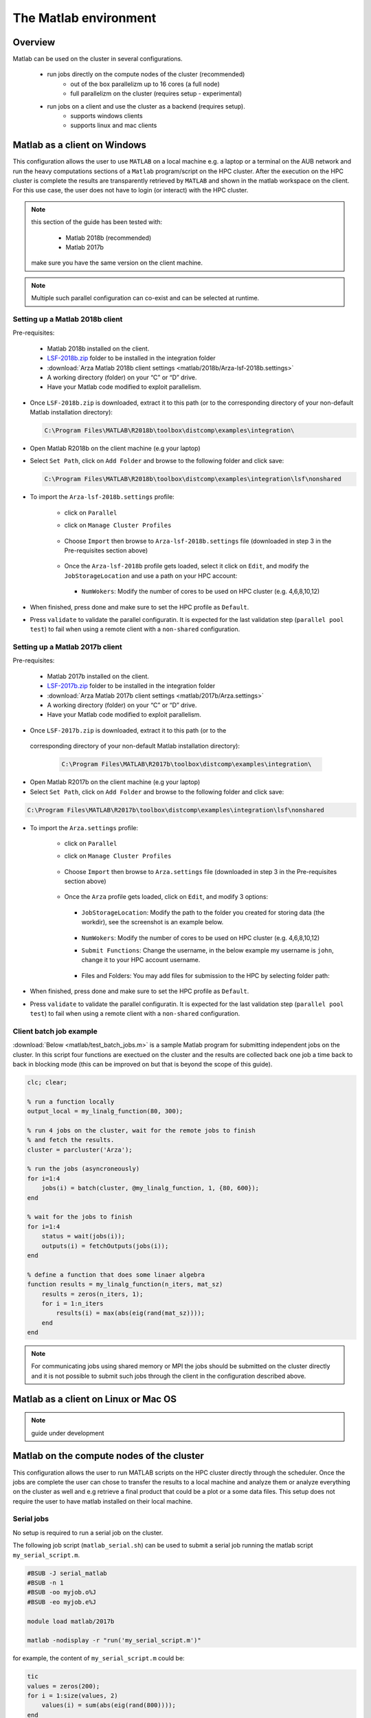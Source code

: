 The Matlab environment
======================

Overview
^^^^^^^^

Matlab can be used on the cluster in several configurations.

  - run jobs directly on the compute nodes of the cluster (recommended)
        + out of the box parallelizm up to 16 cores (a full node)
        + full parallelizm on the cluster (requires setup - experimental)
  - run jobs on a client and use the cluster as a backend (requires setup).
        + supports windows clients
        + supports linux and mac clients

Matlab as a client on Windows
^^^^^^^^^^^^^^^^^^^^^^^^^^^^^

This configuration allows the user to use ``MATLAB`` on a local machine e.g. a
laptop or a terminal on the AUB network and run the heavy computations sections
of a ``Matlab`` program/script on the HPC cluster. After the execution on the
HPC cluster is complete the results are transparently retrieved by ``MATLAB``
and shown in the matlab workspace on the client. For this use case, the user
does not have to login (or interact) with the HPC cluster.

.. note:: this section of the guide has been tested with:

        - Matlab 2018b (recommended)
        - Matlab 2017b

   make sure you have the same version on the client machine.

.. note:: Multiple such parallel configuration can co-exist and can be selected
 at runtime.

Setting up a Matlab 2018b client
++++++++++++++++++++++++++++++++

Pre-requisites:

  - Matlab 2018b installed on the client.
  - `LSF-2018b.zip <https://mailaub-my.sharepoint.com/:u:/g/personal/sitani_aub_edu_lb/EYFLeZMvpL5HuM6-Hr7hXQcBbCYfiALkodKw86OJOWZt7w?e=0AoJFR>`_ folder to be installed in the integration folder
  - :download:`Arza Matlab 2018b client settings <matlab/2018b/Arza-lsf-2018b.settings>`
  - A working directory (folder) on your “C” or “D” drive.
  - Have your Matlab code modified to exploit parallelism.


- Once ``LSF-2018b.zip`` is downloaded, extract it to this path (or to the
  corresponding directory of your non-default Matlab installation directory):

  .. code-block:: bash

     C:\Program Files\MATLAB\R2018b\toolbox\distcomp\examples\integration\

  .. figure:: matlab/2018b/screenshots/matlab_Screenshot_dir_structure.png
     :scale: 100 %
     :alt:

- Open Matlab R2018b on the client machine (e.g your laptop)
- Select ``Set Path``, click on ``Add Folder`` and browse to the following folder and click save:

  .. code-block:: bash

      C:\Program Files\MATLAB\R2018b\toolbox\distcomp\examples\integration\lsf\nonshared

  .. figure:: matlab/2018b/screenshots/matlab_Screenshot_set_path.png
     :scale: 25 %
     :alt:

- To import the ``Arza-lsf-2018b.settings`` profile:

    + click on ``Parallel``
    + click on ``Manage Cluster Profiles``

      .. figure:: matlab/2018b/screenshots/matlab_Screenshot_2.png
         :scale: 100 %
         :alt:

    + Choose ``Import`` then browse to ``Arza-lsf-2018b.settings`` file
      (downloaded in step 3 in the Pre-requisites section above)

      .. figure:: matlab/2018b/screenshots/matlab_Screenshot_3.png
         :scale: 100 %
         :alt:

    + Once the ``Arza-lsf-2018b`` profile gets loaded, select it click on
      ``Edit``, and modify the ``JobStorageLocation`` and use a path on your
      HPC account:

      .. figure:: matlab/2018b/screenshots/matlab_Screenshot_remote_job_storage_location.png
         :scale: 100 %
         :alt:

      + ``NumWokers``: Modify the number of cores to be used on HPC cluster
        (e.g. 4,6,8,10,12)

- When finished, press done and make sure to set the HPC profile as ``Default``.

- Press ``validate`` to validate the parallel configuratin. It is expected for
  the last validation step (``parallel pool test``) to fail when using a remote
  client with a ``non-shared`` configuration.

  .. figure:: matlab/2018b/screenshots/matlab_Screenshot_validation.png
     :scale: 100 %
     :alt:


Setting up a Matlab 2017b client
++++++++++++++++++++++++++++++++

Pre-requisites:

  - Matlab 2017b installed on the client.
  - `LSF-2017b.zip <https://mailaub-my.sharepoint.com/:u:/g/personal/sitani_aub_edu_lb/EfYpNqe_hylNqoDeLvvYPnwBgsG-o8VIDXPM6JuMFzwwIg?e=cvGBQg>`_ folder to be installed in the integration folder
  - :download:`Arza Matlab 2017b client settings <matlab/2017b/Arza.settings>`
  - A working directory (folder) on your “C” or “D” drive.
  - Have your Matlab code modified to exploit parallelism.

- Once ``LSF-2017b.zip`` is downloaded, extract it to this path (or to the
 corresponding directory of your non-default Matlab installation directory):

  .. code-block:: bash

     C:\Program Files\MATLAB\R2017b\toolbox\distcomp\examples\integration\

- Open Matlab R2017b on the client machine (e.g your laptop)
- Select ``Set Path``, click on ``Add Folder`` and browse to the following folder and click save:

.. code-block:: bash

    C:\Program Files\MATLAB\R2017b\toolbox\distcomp\examples\integration\lsf\nonshared

.. figure:: matlab/2017b/screenshots/matlab_Screenshot_1.png
   :scale: 100 %
   :alt:

- To import the ``Arza.settings`` profile:

    + click on ``Parallel``
    + click on ``Manage Cluster Profiles``

      .. figure:: matlab/2017b/screenshots/matlab_Screenshot_2.png
         :scale: 100 %
         :alt:

    + Choose ``Import`` then browse to ``Arza.settings`` file
      (downloaded in step 3 in the Pre-requisites section above)

      .. figure:: matlab/2017b/screenshots/matlab_Screenshot_3.png
         :scale: 100 %
         :alt:

    + Once the ``Arza`` profile gets loaded, click on ``Edit``, and modify 3 options:

      .. figure:: matlab/2017b/screenshots/matlab_Screenshot_4.png
         :scale: 100 %
         :alt:

      + ``JobStorageLocation``: Modify the path to the folder you created for
        storing data (the workdir), see the screenshot is an example below.

          .. figure:: matlab/2017b/screenshots/matlab_Screenshot_5.png
             :scale: 100 %
             :alt:

      + ``NumWokers``: Modify the number of cores to be used on HPC cluster
        (e.g. 4,6,8,10,12)

      + ``Submit Functions``: Change the username, in the below example my
        username is ``john``, change it to your HPC account username.

          .. figure:: matlab/2017b/screenshots/matlab_Screenshot_6.png
             :scale: 100 %
             :alt:

      +  Files and Folders: You may add files for submission to the HPC by selecting folder path:

          .. figure:: matlab/2017b/screenshots/matlab_Screenshot_7.png
             :scale: 100 %
             :alt:

- When finished, press done and make sure to set the HPC profile as ``Default``.

- Press ``validate`` to validate the parallel configuratin. It is expected for
  the last validation step (``parallel pool test``) to fail when using a remote
  client with a ``non-shared`` configuration.


Client batch job example
++++++++++++++++++++++++

:download:`Below <matlab/test_batch_jobs.m>` is a sample Matlab program for
submitting independent jobs on the cluster. In this script four functions are
exectued on the cluster and the results are collected back one job a time back
to back in blocking mode (this can be improved on but that is beyond the scope
of this guide).

.. code-block:: matlab

    clc; clear;

    % run a function locally
    output_local = my_linalg_function(80, 300);

    % run 4 jobs on the cluster, wait for the remote jobs to finish
    % and fetch the results.
    cluster = parcluster('Arza');

    % run the jobs (asyncroneously)
    for i=1:4
        jobs(i) = batch(cluster, @my_linalg_function, 1, {80, 600});
    end

    % wait for the jobs to finish
    for i=1:4
        status = wait(jobs(i));
        outputs(i) = fetchOutputs(jobs(i));
    end

    % define a function that does some linaer algebra
    function results = my_linalg_function(n_iters, mat_sz)
        results = zeros(n_iters, 1);
        for i = 1:n_iters
            results(i) = max(abs(eig(rand(mat_sz))));
        end
    end

.. note:: For communicating jobs using shared memory or MPI the jobs should be
 submitted on the cluster directly and it is not possible to submit such jobs
 through the client in the configuration described above.

Matlab as a client on Linux or Mac OS
^^^^^^^^^^^^^^^^^^^^^^^^^^^^^^^^^^^^^

.. note:: guide under development

Matlab on the compute nodes of the cluster
^^^^^^^^^^^^^^^^^^^^^^^^^^^^^^^^^^^^^^^^^^

This configuration allows the user to run MATLAB scripts on the HPC cluster
directly through the scheduler. Once the jobs are complete the user can
chose to transfer the results to a local machine and analyze them or analyze
everything on the cluster as well and e.g retrieve a final product that could
be a plot or a some data files. This setup does not require the user to have
matlab installed on their local machine.

Serial jobs
+++++++++++

No setup is required to run a serial job on the cluster.

The following job script (``matlab_serial.sh``) can be used to submit a serial job
running the matlab script ``my_serial_script.m``.

.. code-block:: bash

    #BSUB -J serial_matlab
    #BSUB -n 1
    #BSUB -oo myjob.o%J
    #BSUB -eo myjob.e%J

    module load matlab/2017b

    matlab -nodisplay -r "run('my_serial_script.m')"

for example, the content of ``my_serial_script.m`` could be:

.. code-block:: matlab

    tic
    values = zeros(200);
    for i = 1:size(values, 2)
        values(i) = sum(abs(eig(rand(800))));
    end
    toc

    disp(sum(sum(values)));

The following should be present in the output

.. code-block:: text

    Elapsed time is 113.542701 seconds.
    checksum = 9.492791e+05

.. note:: the ``Elapsed time`` could vary slightly since the execution time
 depends on the load of the compute node (if it is not the only running process)
 and the ``checksum`` could vary slightly since it is based on randon numbers.

Single node (shared memory - SMP) parallel jobs
+++++++++++++++++++++++++++++++++++++++++++++++++++++++

No setup is required to run a shared memory job on the cluster. Whenever
parallelism is required, Matlab will spawn the needed workers on the local
compute node.

The following job script (``matlab_smp.sh``) can be used to submit a serial job
running the matlab script ``my_smp_script.m``.


.. note:: the only differences with a serial job are:

   - the names of the script.
   - ``-n 1`` is replaced with ``-n 16`` in the job script.
   - specify the parallel profile in the ``.m`` script e.g ``parpool('local', 16)``
   - ``for`` is replced with ``parfor`` in the ``.m`` matlab script.

.. code-block:: bash

    #BSUB -J myjob
    #BSUB -n 16
    #BSUB -oo myjob.o%J
    #BSUB -eo myjob.e%J
    #BSUB -R "span[ptile=16]"

    module load matlab/2017b

    matlab -nodisplay -r "run('my_smp_script.m')"

for example, the content of ``my_smp_script.m`` could be:

.. code-block:: matlab

    parpool('local', 16)
    tic
    values = zeros(200);
    parfor i = 1:size(values, 2)
        values(i) = min(eig(rand(800)));
    end
    toc

The following should be present in the output

.. code-block:: text

   Elapsed time is 10.660034 seconds.
   checksum = 9.492312e+05

.. note:: the ``Elapsed time`` could vary slightly since the execution time
 depends on the load of the compute node (if it is not the only running process)
 and the ``checksum`` could vary slightly since it is based on randon numbers.

.. note:: The ``#BSUB -R "span[ptile=16]"`` forces the scheduler to place all
 the 16 cores specified with the ``-n 16`` flag on the same host. This is
 cruicial since matlab's ``parpool`` can no parallelize across multiple
 nodes when the ``local`` configuration is specified.

Cluster wide parallelism
^^^^^^^^^^^^^^^^^^^^^^^^

.. note:: guide under development

Parallelize your code
^^^^^^^^^^^^^^^^^^^^^

Typically replacing ``for`` with ``parfor`` is enough for parallelizing simple
programs that involve loops.

For more details see:

  - http://www.mathworks.com/products/parallel-computing
  - https://nl.mathworks.com/videos/parallel-computing-tutorial-batch-processing-5-of-9-91567.html?s_tid=srchtitle